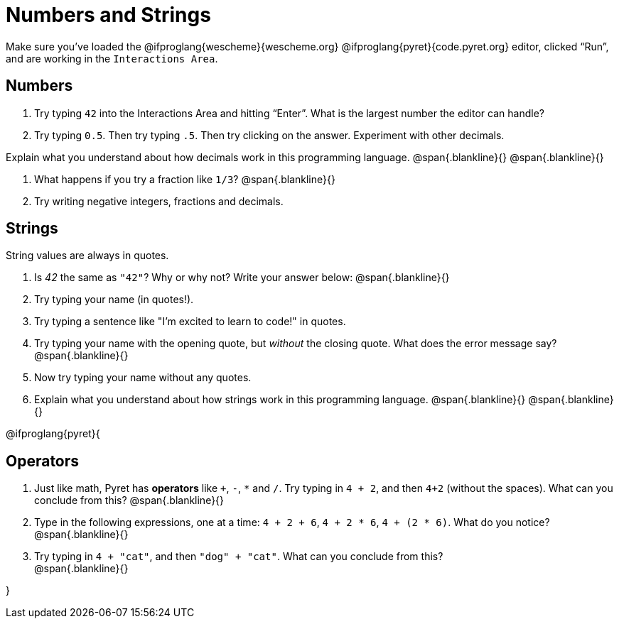 = Numbers and Strings

Make sure you’ve loaded the @ifproglang{wescheme}{wescheme.org} @ifproglang{pyret}{code.pyret.org} editor, clicked “Run”, and are working in the `Interactions Area`.

== Numbers

. Try typing `42` into the Interactions Area and hitting “Enter”.  What is the largest number the editor can handle?
. Try typing `0.5`. Then try typing `.5`. Then try clicking on the answer. Experiment with other decimals. 

Explain what you understand about how decimals work in this programming language.
 @span{.blankline}{}
 @span{.blankline}{}

. What happens if you try a fraction like `1/3`? 
 @span{.blankline}{}

. Try writing negative integers, fractions and decimals.

== Strings

String values are always in quotes. 

. Is _42_ the same as `"42"`? Why or why not? Write your answer below:
 @span{.blankline}{}
. Try typing your name (in quotes!). 
. Try typing a sentence like "I'm excited to learn to code!" in quotes.
. Try typing your name with the opening quote, but _without_ the closing quote. What does the error message say?
 @span{.blankline}{}
. Now try typing your name without any quotes. 
. Explain what you understand about how strings work in this programming language. 
 @span{.blankline}{}
 @span{.blankline}{}

@ifproglang{pyret}{

== Operators

. Just like math, Pyret has *operators* like `+`, `-`, `*` and `/`. Try typing in `4 + 2`, and then `4+2` (without the spaces). What can you conclude from this? 
@span{.blankline}{}

. Type in the following expressions, one at a time: `4 + 2 + 6`, `4 + 2 * 6`, `4 + (2 * 6)`. What do you notice?
@span{.blankline}{}

. Try typing in `4 + "cat"`, and then `"dog" + "cat"`. What can you conclude from this? +
@span{.blankline}{}

}
